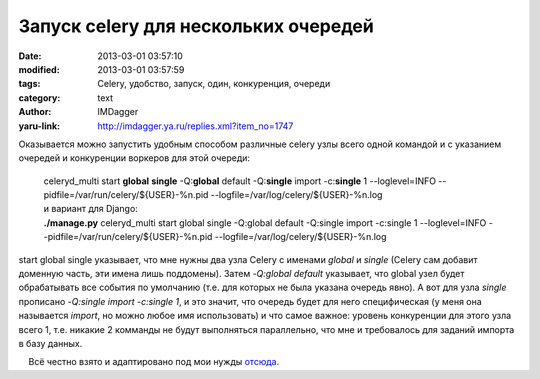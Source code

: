 Запуск celery для нескольких очередей
=====================================
:date: 2013-03-01 03:57:10
:modified: 2013-03-01 03:57:59
:tags: Celery, удобство, запуск, один, конкуренция, очереди
:category: text
:author: IMDagger
:yaru-link: http://imdagger.ya.ru/replies.xml?item_no=1747

Оказывается можно запустить удобным способом различные celery узлы
всего одной командой и с указанием очередей и конкуренции воркеров для
этой очереди:

    | celeryd\_multi start **global** **single** -Q:**global** default
      -Q:**single** import -c:**single** 1 --loglevel=INFO
      --pidfile=/var/run/celery/${USER}-%n.pid
      --logfile=/var/log/celery/${USER}-%n.log

    | и вариант для Django:

    | **./manage.py** celeryd\_multi start global single -Q:global default
      -Q:single import -c:single 1 --loglevel=INFO
      --pidfile=/var/run/celery/${USER}-%n.pid
      --logfile=/var/log/celery/${USER}-%n.log

start global single указывает, что мне нужны два узла Celery с
именами *global* и *single* (Celery сам добавит доменную часть, эти
имена лишь поддомены). Затем *-Q:global default* указывает, что global
узел будет обрабатывать все события по умолчанию (т.е. для которых не
была указана очередь явно). А вот для узла *single* прописано *-Q:single
import -c:single 1*, и это значит, что очередь будет для него
специфическая (у меня она называется *import*, но можно любое имя
использовать) и что самое важное: уровень конкуренции для этого узла
всего 1, т.е. никакие 2 комманды не будут выполняться параллельно, что
мне и требовалось для заданий импорта в базу данных.

    Всё честно взято и адаптировано под мои нужды
`отсюда <http://stackoverflow.com/a/5477095>`__.
